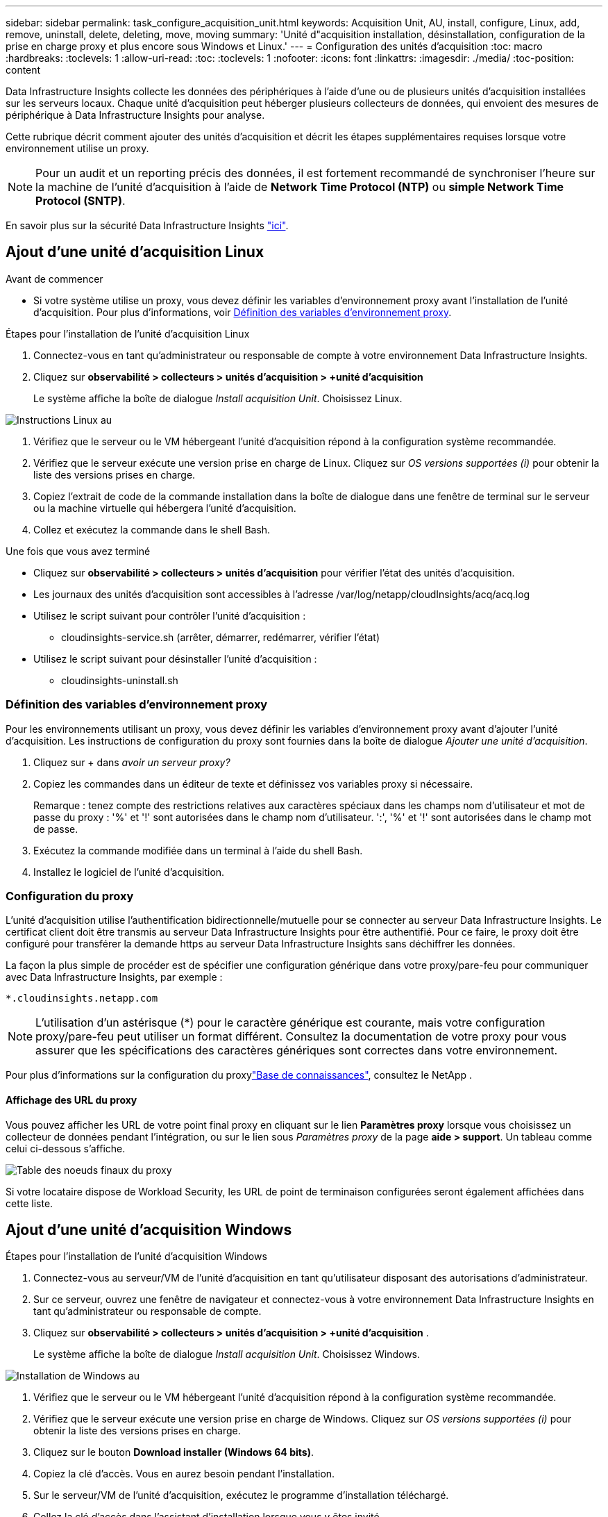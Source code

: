---
sidebar: sidebar 
permalink: task_configure_acquisition_unit.html 
keywords: Acquisition Unit, AU, install, configure, Linux, add, remove, uninstall, delete, deleting, move, moving 
summary: 'Unité d"acquisition installation, désinstallation, configuration de la prise en charge proxy et plus encore sous Windows et Linux.' 
---
= Configuration des unités d'acquisition
:toc: macro
:hardbreaks:
:toclevels: 1
:allow-uri-read: 
:toc: 
:toclevels: 1
:nofooter: 
:icons: font
:linkattrs: 
:imagesdir: ./media/
:toc-position: content


[role="lead"]
Data Infrastructure Insights collecte les données des périphériques à l'aide d'une ou de plusieurs unités d'acquisition installées sur les serveurs locaux. Chaque unité d'acquisition peut héberger plusieurs collecteurs de données, qui envoient des mesures de périphérique à Data Infrastructure Insights pour analyse.

Cette rubrique décrit comment ajouter des unités d'acquisition et décrit les étapes supplémentaires requises lorsque votre environnement utilise un proxy.


NOTE: Pour un audit et un reporting précis des données, il est fortement recommandé de synchroniser l'heure sur la machine de l'unité d'acquisition à l'aide de *Network Time Protocol (NTP)* ou *simple Network Time Protocol (SNTP)*.

En savoir plus sur la sécurité Data Infrastructure Insights link:security_overview.html["ici"].



== Ajout d'une unité d'acquisition Linux

.Avant de commencer
* Si votre système utilise un proxy, vous devez définir les variables d'environnement proxy avant l'installation de l'unité d'acquisition. Pour plus d'informations, voir <<Définition des variables d'environnement proxy>>.


.Étapes pour l'installation de l'unité d'acquisition Linux
. Connectez-vous en tant qu'administrateur ou responsable de compte à votre environnement Data Infrastructure Insights.
. Cliquez sur *observabilité > collecteurs > unités d'acquisition > +unité d'acquisition*
+
Le système affiche la boîte de dialogue _Install acquisition Unit_. Choisissez Linux.



[role="thumb"]
image:NewLinuxAUInstall.png["Instructions Linux au"]

. Vérifiez que le serveur ou le VM hébergeant l'unité d'acquisition répond à la configuration système recommandée.
. Vérifiez que le serveur exécute une version prise en charge de Linux. Cliquez sur _OS versions supportées (i)_ pour obtenir la liste des versions prises en charge.
. Copiez l'extrait de code de la commande installation dans la boîte de dialogue dans une fenêtre de terminal sur le serveur ou la machine virtuelle qui hébergera l'unité d'acquisition.
. Collez et exécutez la commande dans le shell Bash.


.Une fois que vous avez terminé
* Cliquez sur *observabilité > collecteurs > unités d'acquisition* pour vérifier l'état des unités d'acquisition.
* Les journaux des unités d'acquisition sont accessibles à l'adresse /var/log/netapp/cloudInsights/acq/acq.log
* Utilisez le script suivant pour contrôler l'unité d'acquisition :
+
** cloudinsights-service.sh (arrêter, démarrer, redémarrer, vérifier l'état)


* Utilisez le script suivant pour désinstaller l'unité d'acquisition :
+
** cloudinsights-uninstall.sh






=== Définition des variables d'environnement proxy

Pour les environnements utilisant un proxy, vous devez définir les variables d'environnement proxy avant d'ajouter l'unité d'acquisition. Les instructions de configuration du proxy sont fournies dans la boîte de dialogue _Ajouter une unité d'acquisition_.

. Cliquez sur + dans _avoir un serveur proxy?_
. Copiez les commandes dans un éditeur de texte et définissez vos variables proxy si nécessaire.
+
Remarque : tenez compte des restrictions relatives aux caractères spéciaux dans les champs nom d'utilisateur et mot de passe du proxy : '%' et '!' sont autorisées dans le champ nom d'utilisateur. ':', '%' et '!' sont autorisées dans le champ mot de passe.

. Exécutez la commande modifiée dans un terminal à l'aide du shell Bash.
. Installez le logiciel de l'unité d'acquisition.




=== Configuration du proxy

L'unité d'acquisition utilise l'authentification bidirectionnelle/mutuelle pour se connecter au serveur Data Infrastructure Insights. Le certificat client doit être transmis au serveur Data Infrastructure Insights pour être authentifié. Pour ce faire, le proxy doit être configuré pour transférer la demande https au serveur Data Infrastructure Insights sans déchiffrer les données.

La façon la plus simple de procéder est de spécifier une configuration générique dans votre proxy/pare-feu pour communiquer avec Data Infrastructure Insights, par exemple :

 *.cloudinsights.netapp.com

NOTE: L'utilisation d'un astérisque (*) pour le caractère générique est courante, mais votre configuration proxy/pare-feu peut utiliser un format différent. Consultez la documentation de votre proxy pour vous assurer que les spécifications des caractères génériques sont correctes dans votre environnement.

Pour plus d'informations sur la configuration du proxylink:https://kb.netapp.com/Cloud/BlueXP/DII/Where_is_the_proxy_information_saved_to_in_the_Cloud_Insights_Acquisition_Unit["Base de connaissances"], consultez le NetApp .



==== Affichage des URL du proxy

Vous pouvez afficher les URL de votre point final proxy en cliquant sur le lien *Paramètres proxy* lorsque vous choisissez un collecteur de données pendant l'intégration, ou sur le lien sous _Paramètres proxy_ de la page *aide > support*. Un tableau comme celui ci-dessous s'affiche.

image:ProxyEndpoints_NewTable.png["Table des noeuds finaux du proxy"]

Si votre locataire dispose de Workload Security, les URL de point de terminaison configurées seront également affichées dans cette liste.



== Ajout d'une unité d'acquisition Windows

.Étapes pour l'installation de l'unité d'acquisition Windows
. Connectez-vous au serveur/VM de l'unité d'acquisition en tant qu'utilisateur disposant des autorisations d'administrateur.
. Sur ce serveur, ouvrez une fenêtre de navigateur et connectez-vous à votre environnement Data Infrastructure Insights en tant qu'administrateur ou responsable de compte.
. Cliquez sur *observabilité > collecteurs > unités d'acquisition > +unité d'acquisition* .
+
Le système affiche la boîte de dialogue _Install acquisition Unit_. Choisissez Windows.



image::NewWindowsAUInstall.png[Installation de Windows au]

. Vérifiez que le serveur ou le VM hébergeant l'unité d'acquisition répond à la configuration système recommandée.
. Vérifiez que le serveur exécute une version prise en charge de Windows. Cliquez sur _OS versions supportées (i)_ pour obtenir la liste des versions prises en charge.
. Cliquez sur le bouton *Download installer (Windows 64 bits)*.
. Copiez la clé d'accès. Vous en aurez besoin pendant l'installation.
. Sur le serveur/VM de l'unité d'acquisition, exécutez le programme d'installation téléchargé.
. Collez la clé d'accès dans l'assistant d'installation lorsque vous y êtes invité.
. Au cours de l'installation, vous aurez la possibilité de fournir les paramètres de votre serveur proxy.


.Une fois que vous avez terminé
* Cliquez sur * > observabilité > collecteurs > unités d'acquisition* pour vérifier l'état des unités d'acquisition.
* Vous pouvez accéder au journal de l'unité d'acquisition dans <dossier d'installation>\Cloud Insights\acquisition Unit\log\acq.log
* Utilisez le script suivant pour arrêter, démarrer, redémarrer ou vérifier l'état de l'unité d'acquisition :
+
 cloudinsights-service.sh




=== Configuration du proxy

L'unité d'acquisition utilise l'authentification bidirectionnelle/mutuelle pour se connecter au serveur Data Infrastructure Insights. Le certificat client doit être transmis au serveur Data Infrastructure Insights pour être authentifié. Pour ce faire, le proxy doit être configuré pour transférer la demande https au serveur Data Infrastructure Insights sans déchiffrer les données.

La façon la plus simple de procéder est de spécifier une configuration générique dans votre proxy/pare-feu pour communiquer avec Data Infrastructure Insights, par exemple :

 *.cloudinsights.netapp.com

NOTE: L'utilisation d'un astérisque (*) pour le caractère générique est courante, mais votre configuration proxy/pare-feu peut utiliser un format différent. Consultez la documentation de votre proxy pour vous assurer que les spécifications des caractères génériques sont correctes dans votre environnement.

Pour plus d'informations sur la configuration du proxylink:https://kb.netapp.com/Cloud/BlueXP/DII/Where_is_the_proxy_information_saved_to_in_the_Cloud_Insights_Acquisition_Unit["Base de connaissances"], consultez le NetApp .



==== Affichage des URL du proxy

Vous pouvez afficher les URL de votre point final proxy en cliquant sur le lien *Paramètres proxy* lorsque vous choisissez un collecteur de données pendant l'intégration, ou sur le lien sous _Paramètres proxy_ de la page *aide > support*. Un tableau comme celui ci-dessous s'affiche.

image:ProxyEndpoints_NewTable.png["Table des noeuds finaux du proxy"]

Si votre locataire dispose de Workload Security, les URL de point de terminaison configurées seront également affichées dans cette liste.



== Désinstallation d'une unité d'acquisition

Pour désinstaller le logiciel de l'unité d'acquisition, procédez comme suit :

'''
*Windows:*

Si vous désinstallez une unité d'acquisition *Windows* :

. Sur le serveur/VM de l'unité d'acquisition, ouvrez le panneau de configuration et choisissez *Désinstaller un programme*. Sélectionnez le programme Data Infrastructure Insights acquisition Unit à supprimer.
. Cliquez sur Désinstaller et suivez les invites.


'''
*Linux:*

Si vous désinstallez une unité d'acquisition *Linux* :

. Sur le serveur/VM de l'unité d'acquisition, exécutez la commande suivante :
+
 sudo cloudinsights-uninstall.sh -p
. Pour obtenir de l'aide sur la désinstallation, exécutez :
+
 sudo cloudinsights-uninstall.sh --help


'''
*Windows et Linux:*

*Après* désinstallation de l'au:

. Dans Data Infrastructure Insights, accédez à *observabilité > Collectors et sélectionnez l'onglet *acquisition Units*.
. Cliquez sur le bouton Options à droite de l'unité d'acquisition que vous souhaitez désinstaller, puis sélectionnez _Delete_. Vous pouvez supprimer une unité d'acquisition uniquement si aucun collecteur de données n'y est affecté.



NOTE: Vous ne pouvez pas supprimer une unité d'acquisition (au) avec des collecteurs de données connectés. Déplacez tous les collecteurs de données de l'au vers un autre au (modifiez le collecteur et sélectionnez simplement un au différent) avant de supprimer l'au d'origine.

Une unité d'acquisition avec une étoile à côté de celle-ci est utilisée pour la résolution de l'appareil. Avant de supprimer cette au, vous devez sélectionner un autre au à utiliser pour la résolution du périphérique. Passez le curseur sur un autre au et ouvrez le menu « trois points » pour sélectionner « utiliser pour la résolution du périphérique ».

image:AU_for_Device_Resolution.png["Au utilisé pour la résolution du périphérique"]



== Réinstallation d'une unité d'acquisition

Pour réinstaller une unité d'acquisition sur le même serveur/VM, vous devez procéder comme suit :

.Avant de commencer
Une unité d'acquisition temporaire doit être configurée sur un serveur/VM distinct avant de réinstaller une unité d'acquisition.

.Étapes
. Connectez-vous au serveur/VM de l'unité d'acquisition et désinstallez le logiciel au.
. Connectez-vous à votre environnement Data Infrastructure Insights et accédez à *observabilité > Collectors*.
. Pour chaque collecteur de données, cliquez sur le menu Options à droite et sélectionnez _Edit_. Affectez le collecteur de données à l'unité d'acquisition temporaire et cliquez sur *Enregistrer*.
+
Vous pouvez également sélectionner plusieurs collecteurs de données du même type et cliquer sur le bouton *actions groupées*. Choisissez _Edit_ et affectez les collecteurs de données à l'unité d'acquisition temporaire.

. Une fois que tous les collecteurs de données ont été déplacés vers l'unité d'acquisition temporaire, allez dans *observabilité > collecteurs* et sélectionnez l'onglet *unités d'acquisition*.
. Cliquez sur le bouton Options à droite de l'unité d'acquisition que vous souhaitez réinstaller, puis sélectionnez _Delete_. Vous pouvez supprimer une unité d'acquisition uniquement si aucun collecteur de données n'y est affecté.
. Vous pouvez maintenant réinstaller le logiciel acquisition Unit sur le serveur/VM d'origine. Cliquez sur *+unité d'acquisition* et suivez les instructions ci-dessus pour installer l'unité d'acquisition.
. Une fois que l'unité d'acquisition a été réinstallée, affectez vos collecteurs de données à l'unité d'acquisition.




== Affichage des détails au

La page de détails de l'unité d'acquisition (au) fournit des informations utiles pour un au, ainsi que des informations d'aide pour le dépannage. La page de détails au contient les sections suivantes :

* Une section *résumé* montrant les éléments suivants :
+
** *Nom* et *IP* de l'unité d'acquisition
** Connexion actuelle *État* de l'au
** *Dernier rapporté* temps d'interrogation réussi du collecteur de données
** Le *système d'exploitation* de la machine au
** Toute * Note* actuelle pour l'UA. Utilisez ce champ pour saisir un commentaire pour l'UA. Le champ affiche la note ajoutée la plus récente.


* Un tableau des *collecteurs de données* de l'UA, pour chaque collecteur de données :
+
** *Nom* - cliquez sur ce lien pour accéder à la page détaillée du collecteur de données avec des informations supplémentaires
** *Statut* - informations de réussite ou d'erreur
** *Type* - fournisseur/modèle
** *Adresse IP* du collecteur de données
** Niveau actuel *impact*
** *Dernière acquisition* heure - quand le collecteur de données a été interrogé avec succès pour la dernière fois




image:AU_Detail_Example.png["Exemple de page de détails au"]

Pour chaque collecteur de données, vous pouvez cliquer sur le menu « trois points » pour cloner, modifier, Sondage ou Supprimer le collecteur de données. Vous pouvez également sélectionner plusieurs collecteurs de données dans cette liste pour effectuer des actions en bloc sur eux.

Pour redémarrer l'unité d'acquisition, cliquez sur le bouton *redémarrer* en haut de la page. Faites descendre ce bouton pour tenter de *rétablir la connexion* à l'UA en cas de problème de connexion.
